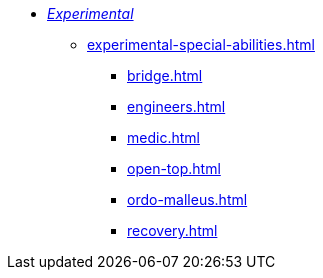 * xref:experimental.adoc[_Experimental_]
 ** xref:experimental-special-abilities.adoc[]
  *** xref:bridge.adoc[]
  *** xref:engineers.adoc[]
  *** xref:medic.adoc[]
  *** xref:open-top.adoc[]
  *** xref:ordo-malleus.adoc[]
  *** xref:recovery.adoc[]